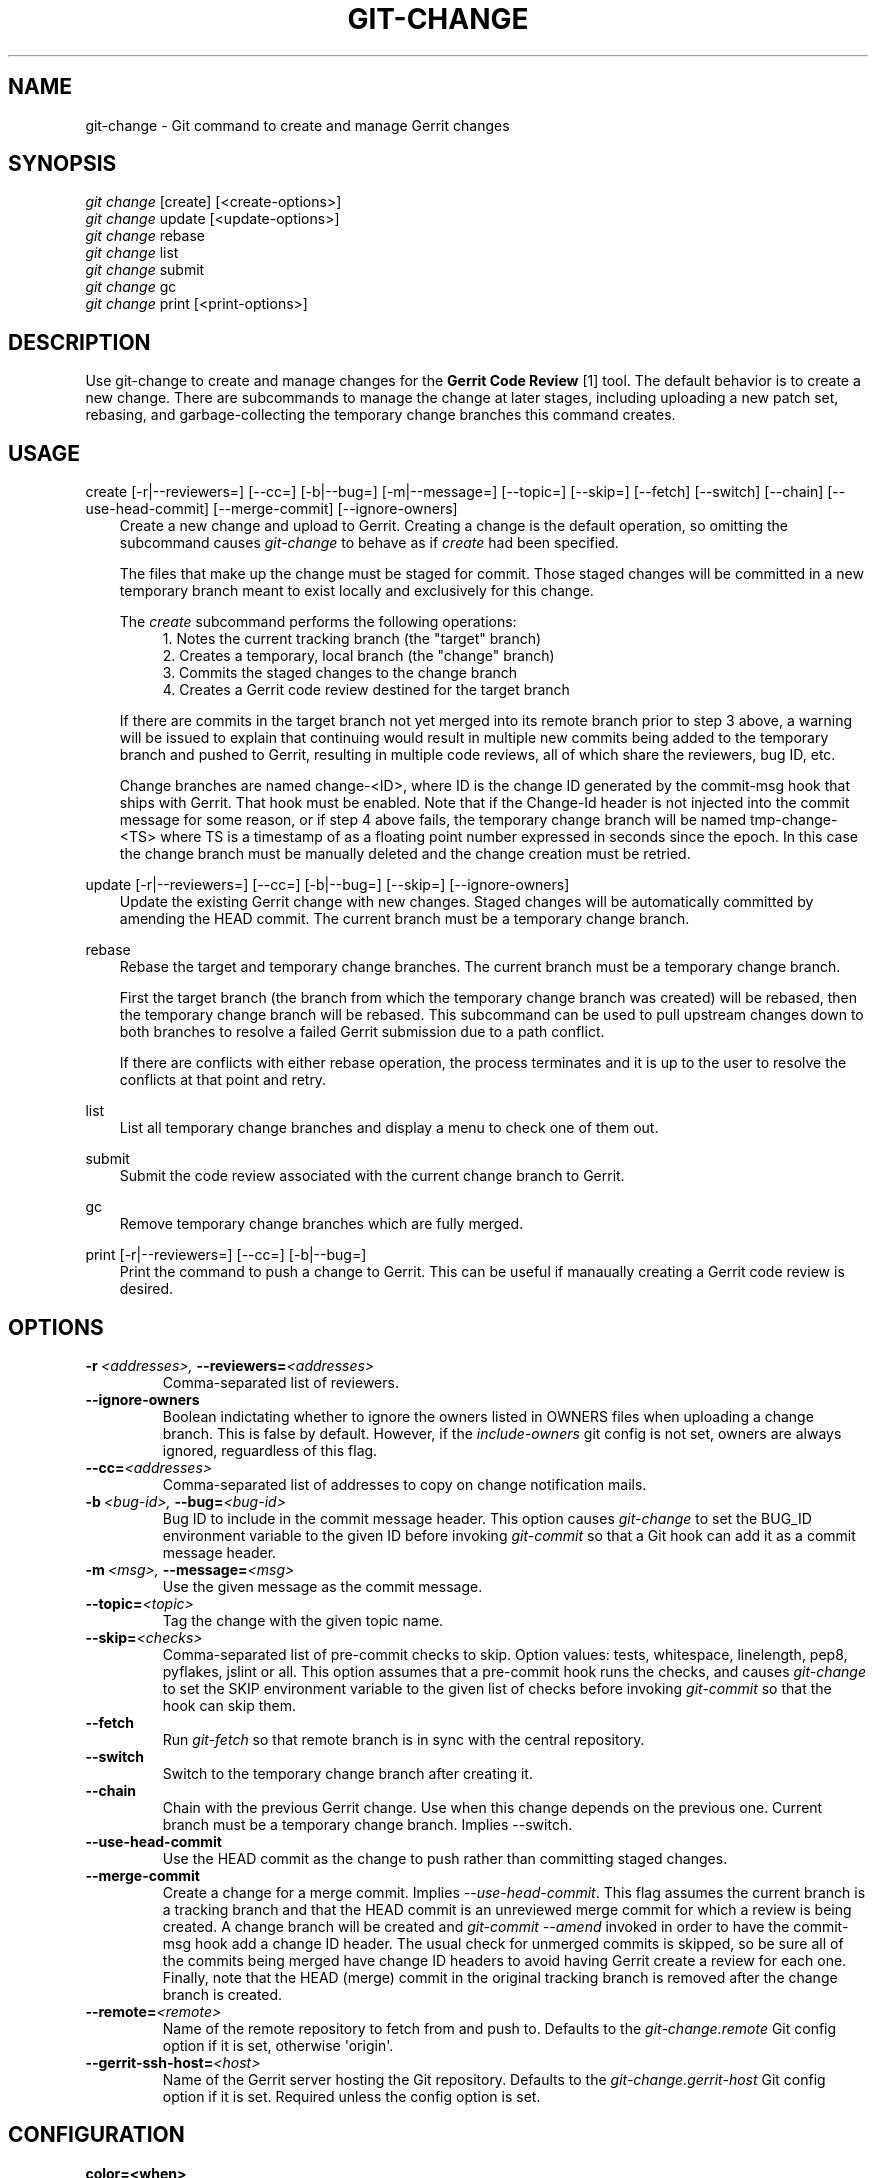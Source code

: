 .\" Man page generated from reStructeredText.
.
.TH GIT-CHANGE 1 "2014-05-12" "0.2.0" ""
.SH NAME
git-change \- Git command to create and manage Gerrit changes
.
.nr rst2man-indent-level 0
.
.de1 rstReportMargin
\\$1 \\n[an-margin]
level \\n[rst2man-indent-level]
level margin: \\n[rst2man-indent\\n[rst2man-indent-level]]
-
\\n[rst2man-indent0]
\\n[rst2man-indent1]
\\n[rst2man-indent2]
..
.de1 INDENT
.\" .rstReportMargin pre:
. RS \\$1
. nr rst2man-indent\\n[rst2man-indent-level] \\n[an-margin]
. nr rst2man-indent-level +1
.\" .rstReportMargin post:
..
.de UNINDENT
. RE
.\" indent \\n[an-margin]
.\" old: \\n[rst2man-indent\\n[rst2man-indent-level]]
.nr rst2man-indent-level -1
.\" new: \\n[rst2man-indent\\n[rst2man-indent-level]]
.in \\n[rst2man-indent\\n[rst2man-indent-level]]u
..
.SH SYNOPSIS
.nf
\fIgit change\fP [create] [<create\-options>]
\fIgit change\fP update [<update\-options>]
\fIgit change\fP rebase
\fIgit change\fP list
\fIgit change\fP submit
\fIgit change\fP gc
\fIgit change\fP print [<print\-options>]
.fi
.sp
.SH DESCRIPTION
.sp
Use git\-change to create and manage changes for the \fBGerrit Code
Review\fP [1] tool. The default behavior is to create a new
change. There are subcommands to manage the change at later stages,
including uploading a new patch set, rebasing, and garbage\-collecting
the temporary change branches this command creates.
.SH USAGE
.sp
create [\-r|\-\-reviewers=] [\-\-cc=] [\-b|\-\-bug=] [\-m|\-\-message=] [\-\-topic=] [\-\-skip=] [\-\-fetch] [\-\-switch] [\-\-chain] [\-\-use\-head\-commit] [\-\-merge\-commit] [\-\-ignore\-owners]
.INDENT 0.0
.INDENT 3.5
Create a new change and upload to Gerrit. Creating a change is the
default operation, so omitting the subcommand causes \fIgit\-change\fP
to behave as if \fIcreate\fP had been specified.
.sp
The files that make up the change must be staged for commit. Those
staged changes will be committed in a new temporary branch meant
to exist locally and exclusively for this change.
.sp
The \fIcreate\fP subcommand performs the following operations:
.INDENT 0.0
.INDENT 3.5
.nf
1. Notes the current tracking branch (the "target" branch)
2. Creates a temporary, local branch (the "change" branch)
3. Commits the staged changes to the change branch
4. Creates a Gerrit code review destined for the target branch
.fi
.sp
.UNINDENT
.UNINDENT
.sp
If there are commits in the target branch not yet merged into its
remote branch prior to step 3 above, a warning will be issued to
explain that continuing would result in multiple new commits being
added to the temporary branch and pushed to Gerrit, resulting in
multiple code reviews, all of which share the reviewers, bug ID,
etc.
.sp
Change branches are named change\-<ID>, where ID is the change ID
generated by the commit\-msg hook that ships with Gerrit. That hook
must be enabled. Note that if the Change\-Id header is not injected
into the commit message for some reason, or if step 4 above fails,
the temporary change branch will be named tmp\-change\-<TS> where TS
is a timestamp of as a floating point number expressed in seconds
since the epoch. In this case the change branch must be manually
deleted and the change creation must be retried.
.UNINDENT
.UNINDENT
.sp
update [\-r|\-\-reviewers=] [\-\-cc=] [\-b|\-\-bug=] [\-\-skip=] [\-\-ignore\-owners]
.INDENT 0.0
.INDENT 3.5
Update the existing Gerrit change with new changes. Staged changes
will be automatically committed by amending the HEAD commit. The
current branch must be a temporary change branch.
.UNINDENT
.UNINDENT
.sp
rebase
.INDENT 0.0
.INDENT 3.5
Rebase the target and temporary change branches. The current
branch must be a temporary change branch.
.sp
First the target branch (the branch from which the temporary
change branch was created) will be rebased, then the temporary
change branch will be rebased. This subcommand can be used to pull
upstream changes down to both branches to resolve a failed Gerrit
submission due to a path conflict.
.sp
If there are conflicts with either rebase operation, the process
terminates and it is up to the user to resolve the conflicts at
that point and retry.
.UNINDENT
.UNINDENT
.sp
list
.INDENT 0.0
.INDENT 3.5
List all temporary change branches and display a menu to check one
of them out.
.UNINDENT
.UNINDENT
.sp
submit
.INDENT 0.0
.INDENT 3.5
Submit the code review associated with the current change branch
to Gerrit.
.UNINDENT
.UNINDENT
.sp
gc
.INDENT 0.0
.INDENT 3.5
Remove temporary change branches which are fully merged.
.UNINDENT
.UNINDENT
.sp
print [\-r|\-\-reviewers=] [\-\-cc=] [\-b|\-\-bug=]
.INDENT 0.0
.INDENT 3.5
Print the command to push a change to Gerrit. This can be useful
if manaually creating a Gerrit code review is desired.
.UNINDENT
.UNINDENT
.SH OPTIONS
.INDENT 0.0
.TP
.BI \-r \ <addresses>, \ \-\-reviewers\fB= <addresses>
Comma\-separated list of reviewers.
.TP
.B \-\-ignore\-owners
Boolean indictating whether to ignore the owners listed in
OWNERS files when uploading a change branch. This is false
by default. However, if the \fIinclude\-owners\fP git config is
not set, owners are always ignored, reguardless of this
flag.
.TP
.BI \-\-cc\fB= <addresses>
Comma\-separated list of addresses to copy on change notification
mails.
.TP
.BI \-b \ <bug\-id>, \ \-\-bug\fB= <bug\-id>
Bug ID to include in the commit message header. This
option causes \fIgit\-change\fP to set the BUG_ID environment
variable to the given ID before invoking \fIgit\-commit\fP so
that a Git hook can add it as a commit message header.
.TP
.BI \-m \ <msg>, \ \-\-message\fB= <msg>
Use the given message as the commit message.
.TP
.BI \-\-topic\fB= <topic>
Tag the change with the given topic name.
.TP
.BI \-\-skip\fB= <checks>
Comma\-separated list of pre\-commit checks to skip. Option
values: tests, whitespace, linelength, pep8, pyflakes,
jslint or all. This option assumes that a pre\-commit hook
runs the checks, and causes \fIgit\-change\fP to set the SKIP
environment variable to the given list of checks before
invoking \fIgit\-commit\fP so that the hook can skip them.
.TP
.B \-\-fetch
Run \fIgit\-fetch\fP so that remote branch is in sync with
the central repository.
.TP
.B \-\-switch
Switch to the temporary change branch after creating it.
.TP
.B \-\-chain
Chain with the previous Gerrit change. Use when this
change depends on the previous one. Current branch must be
a temporary change branch. Implies \-\-switch.
.TP
.B \-\-use\-head\-commit
Use the HEAD commit as the change to push rather than
committing staged changes.
.TP
.B \-\-merge\-commit
Create a change for a merge commit. Implies
\fI\-\-use\-head\-commit\fP.  This flag assumes the current branch
is a tracking branch and that the HEAD commit is an
unreviewed merge commit for which a review is being
created. A change branch will be created and \fIgit\-commit
\-\-amend\fP invoked in order to have the commit\-msg hook add
a change ID header. The usual check for unmerged commits
is skipped, so be sure all of the commits being merged
have change ID headers to avoid having Gerrit create a
review for each one. Finally, note that the HEAD (merge)
commit in the original tracking branch is removed after
the change branch is created.
.TP
.BI \-\-remote\fB= <remote>
Name of the remote repository to fetch from and push to.
Defaults to the \fIgit\-change.remote\fP Git config option if
it is set, otherwise \(aqorigin\(aq.
.TP
.BI \-\-gerrit\-ssh\-host\fB= <host>
Name of the Gerrit server hosting the Git repository.
Defaults to the \fIgit\-change.gerrit\-host\fP Git config
option if it is set. Required unless the config
option is set.
.UNINDENT
.SH CONFIGURATION
.INDENT 0.0
.TP
.B color=<when>
Color\-code change branches based on their status. Status is one
of \(aqNormal\(aq, \(aqMerged\(aq, or \(aqCurrent\(aq. Defaults to \(aqauto\(aq.
Set \(aqfalse\(aq to disable.
.TP
.B change\-id\-url=<host>
When specified, the change id during the listing is preceded with
a custom url. Example: cid\-url=http://github/user/repo/
.TP
.B gerrit\-ssh\-host=<host>
Name of the Gerrit server hosting the Git repository.
Defaults to the \fIgit\-change.gerrit\-host\fP Git config
option if it is set. Required unless the config
option is set.
.TP
.B remote=<remote>
Name of the remote repository to fetch from and push to.
Defaults to the \fIgit\-change.remote\fP Git config option if
it is set, otherwise \(aqorigin\(aq.
.TP
.B include\-owners=<boolean>
Whether or not the add OWNERS file support for this
repository. If this is not set, OWNERS files will be
ignored.
.UNINDENT
.SH SEE ALSO
.sp
git(1), git\-commit(1), git\-merge(1), git\-rebase(1), git\-fetch(1), git\-config(1), githooks(1)
.SH NOTES
.INDENT 0.0
.IP 1. 3
Gerrit Code Review: \fI\%http://code.google.com/p/gerrit/\fP
.UNINDENT
.SH AUTHOR
Jacob Hesch <jacob@nextdoor.com>
.\" Generated by docutils manpage writer.
.\" 
.
